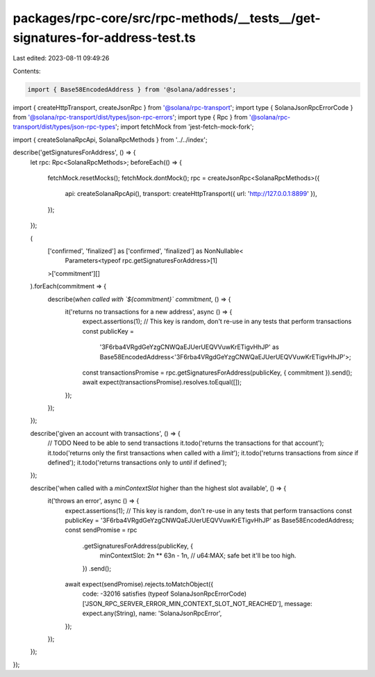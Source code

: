 packages/rpc-core/src/rpc-methods/__tests__/get-signatures-for-address-test.ts
==============================================================================

Last edited: 2023-08-11 09:49:26

Contents:

.. code-block:: ts

    import { Base58EncodedAddress } from '@solana/addresses';
import { createHttpTransport, createJsonRpc } from '@solana/rpc-transport';
import type { SolanaJsonRpcErrorCode } from '@solana/rpc-transport/dist/types/json-rpc-errors';
import type { Rpc } from '@solana/rpc-transport/dist/types/json-rpc-types';
import fetchMock from 'jest-fetch-mock-fork';

import { createSolanaRpcApi, SolanaRpcMethods } from '../../index';

describe('getSignaturesForAddress', () => {
    let rpc: Rpc<SolanaRpcMethods>;
    beforeEach(() => {
        fetchMock.resetMocks();
        fetchMock.dontMock();
        rpc = createJsonRpc<SolanaRpcMethods>({
            api: createSolanaRpcApi(),
            transport: createHttpTransport({ url: 'http://127.0.0.1:8899' }),
        });
    });

    (
        ['confirmed', 'finalized'] as ['confirmed', 'finalized'] as NonNullable<
            Parameters<typeof rpc.getSignaturesForAddress>[1]
        >['commitment'][]
    ).forEach(commitment => {
        describe(`when called with \`${commitment}\` commitment`, () => {
            it('returns no transactions for a new address', async () => {
                expect.assertions(1);
                // This key is random, don't re-use in any tests that perform transactions
                const publicKey =
                    '3F6rba4VRgdGeYzgCNWQaEJUerUEQVVuwKrETigvHhJP' as Base58EncodedAddress<'3F6rba4VRgdGeYzgCNWQaEJUerUEQVVuwKrETigvHhJP'>;
                const transactionsPromise = rpc.getSignaturesForAddress(publicKey, { commitment }).send();
                await expect(transactionsPromise).resolves.toEqual([]);
            });
        });
    });

    describe('given an account with transactions', () => {
        // TODO Need to be able to send transactions
        it.todo('returns the transactions for that account');
        it.todo('returns only the first transactions when called with a `limit`');
        it.todo('returns transactions from `since` if defined');
        it.todo('returns transactions only to `until` if defined');
    });

    describe('when called with a `minContextSlot` higher than the highest slot available', () => {
        it('throws an error', async () => {
            expect.assertions(1);
            // This key is random, don't re-use in any tests that perform transactions
            const publicKey = '3F6rba4VRgdGeYzgCNWQaEJUerUEQVVuwKrETigvHhJP' as Base58EncodedAddress;
            const sendPromise = rpc
                .getSignaturesForAddress(publicKey, {
                    minContextSlot: 2n ** 63n - 1n, // u64:MAX; safe bet it'll be too high.
                })
                .send();
            await expect(sendPromise).rejects.toMatchObject({
                code: -32016 satisfies (typeof SolanaJsonRpcErrorCode)['JSON_RPC_SERVER_ERROR_MIN_CONTEXT_SLOT_NOT_REACHED'],
                message: expect.any(String),
                name: 'SolanaJsonRpcError',
            });
        });
    });
});


